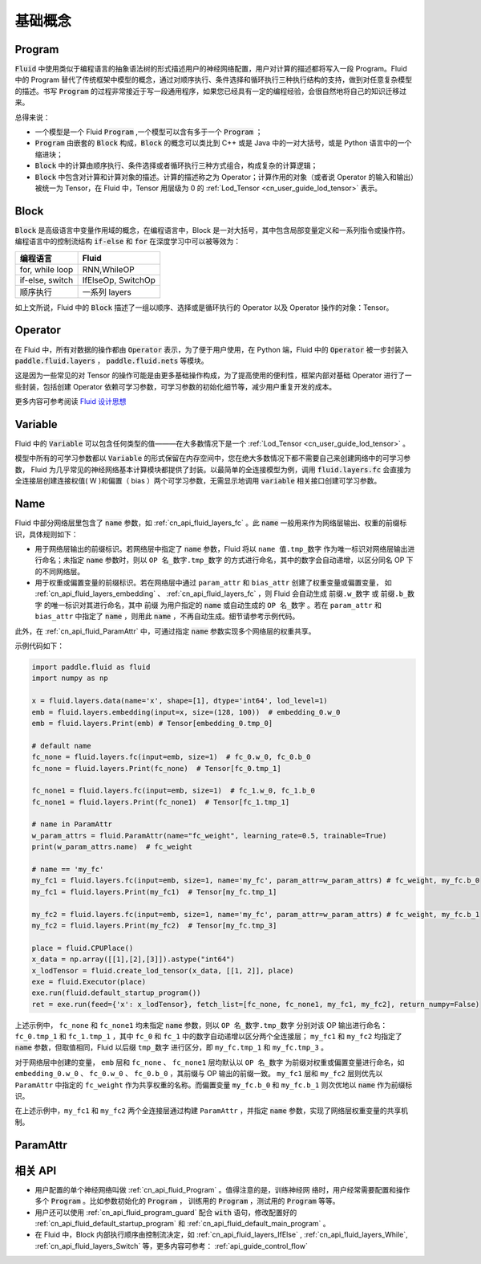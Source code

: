 .. _api_guide_Program:

#########
基础概念
#########

==================
Program
==================

:code:`Fluid` 中使用类似于编程语言的抽象语法树的形式描述用户的神经网络配置，用户对计算的描述都将写入一段 Program。Fluid 中的 Program 替代了传统框架中模型的概念，通过对顺序执行、条件选择和循环执行三种执行结构的支持，做到对任意复杂模型的描述。书写 :code:`Program` 的过程非常接近于写一段通用程序，如果您已经具有一定的编程经验，会很自然地将自己的知识迁移过来。


总得来说：

* 一个模型是一个 Fluid :code:`Program` ,一个模型可以含有多于一个 :code:`Program` ；

* :code:`Program` 由嵌套的 :code:`Block` 构成，:code:`Block` 的概念可以类比到 C++ 或是 Java 中的一对大括号，或是 Python 语言中的一个缩进块；

* :code:`Block` 中的计算由顺序执行、条件选择或者循环执行三种方式组合，构成复杂的计算逻辑；

* :code:`Block` 中包含对计算和计算对象的描述。计算的描述称之为 Operator；计算作用的对象（或者说 Operator 的输入和输出）被统一为 Tensor，在 Fluid 中，Tensor 用层级为 0 的 :ref:`Lod_Tensor  <cn_user_guide_lod_tensor>` 表示。



.. _api_guide_Block:

=========
Block
=========

:code:`Block` 是高级语言中变量作用域的概念，在编程语言中，Block 是一对大括号，其中包含局部变量定义和一系列指令或操作符。编程语言中的控制流结构 :code:`if-else` 和 :code:`for` 在深度学习中可以被等效为：

+-----------------+--------------------+
|    编程语言     |       Fluid        |
+=================+====================+
| for, while loop | RNN,WhileOP        |
+-----------------+--------------------+
| if-else, switch | IfElseOp, SwitchOp |
+-----------------+--------------------+
| 顺序执行        | 一系列 layers      |
+-----------------+--------------------+

如上文所说，Fluid 中的 :code:`Block` 描述了一组以顺序、选择或是循环执行的 Operator 以及 Operator 操作的对象：Tensor。




=============
Operator
=============

在 Fluid 中，所有对数据的操作都由 :code:`Operator` 表示，为了便于用户使用，在 Python 端，Fluid 中的 :code:`Operator` 被一步封装入 :code:`paddle.fluid.layers` ， :code:`paddle.fluid.nets` 等模块。

这是因为一些常见的对 Tensor 的操作可能是由更多基础操作构成，为了提高使用的便利性，框架内部对基础 Operator 进行了一些封装，包括创建 Operator 依赖可学习参数，可学习参数的初始化细节等，减少用户重复开发的成本。


更多内容可参考阅读 `Fluid 设计思想 <../../advanced_usage/design_idea/fluid_design_idea.html>`_

.. _api_guide_Variable:

=========
Variable
=========

Fluid 中的 :code:`Variable` 可以包含任何类型的值———在大多数情况下是一个 :ref:`Lod_Tensor <cn_user_guide_lod_tensor>` 。

模型中所有的可学习参数都以 :code:`Variable` 的形式保留在内存空间中，您在绝大多数情况下都不需要自己来创建网络中的可学习参数， Fluid 为几乎常见的神经网络基本计算模块都提供了封装。以最简单的全连接模型为例，调用 :code:`fluid.layers.fc` 会直接为全连接层创建连接权值( W )和偏置（ bias ）两个可学习参数，无需显示地调用 :code:`variable` 相关接口创建可学习参数。

.. _api_guide_Name:

=========
Name
=========

Fluid 中部分网络层里包含了 :code:`name` 参数，如 :ref:`cn_api_fluid_layers_fc` 。此 :code:`name` 一般用来作为网络层输出、权重的前缀标识，具体规则如下：

* 用于网络层输出的前缀标识。若网络层中指定了 :code:`name` 参数，Fluid 将以 ``name 值.tmp_数字`` 作为唯一标识对网络层输出进行命名；未指定 :code:`name` 参数时，则以 ``OP 名_数字.tmp_数字`` 的方式进行命名，其中的数字会自动递增，以区分同名 OP 下的不同网络层。

* 用于权重或偏置变量的前缀标识。若在网络层中通过 ``param_attr`` 和 ``bias_attr`` 创建了权重变量或偏置变量， 如 :ref:`cn_api_fluid_layers_embedding` 、 :ref:`cn_api_fluid_layers_fc` ，则 Fluid 会自动生成 ``前缀.w_数字`` 或 ``前缀.b_数字`` 的唯一标识对其进行命名，其中 ``前缀`` 为用户指定的 :code:`name` 或自动生成的 ``OP 名_数字`` 。若在 ``param_attr`` 和 ``bias_attr`` 中指定了 :code:`name` ，则用此 :code:`name` ，不再自动生成。细节请参考示例代码。

此外，在 :ref:`cn_api_fluid_ParamAttr` 中，可通过指定 :code:`name` 参数实现多个网络层的权重共享。

示例代码如下：

.. code-block:: python

    import paddle.fluid as fluid
    import numpy as np

    x = fluid.layers.data(name='x', shape=[1], dtype='int64', lod_level=1)
    emb = fluid.layers.embedding(input=x, size=(128, 100))  # embedding_0.w_0
    emb = fluid.layers.Print(emb) # Tensor[embedding_0.tmp_0]

    # default name
    fc_none = fluid.layers.fc(input=emb, size=1)  # fc_0.w_0, fc_0.b_0
    fc_none = fluid.layers.Print(fc_none)  # Tensor[fc_0.tmp_1]

    fc_none1 = fluid.layers.fc(input=emb, size=1)  # fc_1.w_0, fc_1.b_0
    fc_none1 = fluid.layers.Print(fc_none1)  # Tensor[fc_1.tmp_1]

    # name in ParamAttr
    w_param_attrs = fluid.ParamAttr(name="fc_weight", learning_rate=0.5, trainable=True)
    print(w_param_attrs.name)  # fc_weight

    # name == 'my_fc'
    my_fc1 = fluid.layers.fc(input=emb, size=1, name='my_fc', param_attr=w_param_attrs) # fc_weight, my_fc.b_0
    my_fc1 = fluid.layers.Print(my_fc1)  # Tensor[my_fc.tmp_1]

    my_fc2 = fluid.layers.fc(input=emb, size=1, name='my_fc', param_attr=w_param_attrs) # fc_weight, my_fc.b_1
    my_fc2 = fluid.layers.Print(my_fc2)  # Tensor[my_fc.tmp_3]

    place = fluid.CPUPlace()
    x_data = np.array([[1],[2],[3]]).astype("int64")
    x_lodTensor = fluid.create_lod_tensor(x_data, [[1, 2]], place)
    exe = fluid.Executor(place)
    exe.run(fluid.default_startup_program())
    ret = exe.run(feed={'x': x_lodTensor}, fetch_list=[fc_none, fc_none1, my_fc1, my_fc2], return_numpy=False)


上述示例中， ``fc_none`` 和 ``fc_none1`` 均未指定 :code:`name` 参数，则以 ``OP 名_数字.tmp_数字`` 分别对该 OP 输出进行命名：``fc_0.tmp_1`` 和 ``fc_1.tmp_1`` ，其中 ``fc_0``  和 ``fc_1`` 中的数字自动递增以区分两个全连接层； ``my_fc1`` 和 ``my_fc2`` 均指定了 :code:`name` 参数，但取值相同，Fluid 以后缀 ``tmp_数字`` 进行区分，即 ``my_fc.tmp_1`` 和 ``my_fc.tmp_3`` 。

对于网络层中创建的变量， ``emb`` 层和 ``fc_none`` 、 ``fc_none1`` 层均默认以 ``OP 名_数字`` 为前缀对权重或偏置变量进行命名，如 ``embedding_0.w_0`` 、 ``fc_0.w_0`` 、 ``fc_0.b_0`` ，其前缀与 OP 输出的前缀一致。 ``my_fc1`` 层和 ``my_fc2`` 层则优先以 ``ParamAttr`` 中指定的 ``fc_weight`` 作为共享权重的名称。而偏置变量 ``my_fc.b_0`` 和 ``my_fc.b_1`` 则次优地以 :code:`name` 作为前缀标识。

在上述示例中，``my_fc1`` 和 ``my_fc2`` 两个全连接层通过构建 ``ParamAttr`` ，并指定 :code:`name` 参数，实现了网络层权重变量的共享机制。

.. _api_guide_ParamAttr:

=========
ParamAttr
=========

=========
相关 API
=========

* 用户配置的单个神经网络叫做 :ref:`cn_api_fluid_Program` 。值得注意的是，训练神经网
  络时，用户经常需要配置和操作多个 :code:`Program` 。比如参数初始化的
  :code:`Program` ， 训练用的 :code:`Program` ，测试用的
  :code:`Program` 等等。


* 用户还可以使用 :ref:`cn_api_fluid_program_guard` 配合 :code:`with` 语句，修改配置好的 :ref:`cn_api_fluid_default_startup_program` 和 :ref:`cn_api_fluid_default_main_program` 。

* 在 Fluid 中，Block 内部执行顺序由控制流决定，如 :ref:`cn_api_fluid_layers_IfElse` , :ref:`cn_api_fluid_layers_While`, :ref:`cn_api_fluid_layers_Switch` 等，更多内容可参考： :ref:`api_guide_control_flow`
